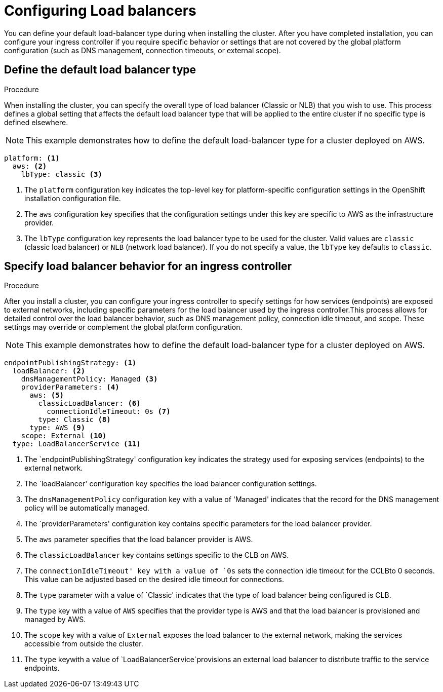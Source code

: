 // Module included in the following assemblies:
// * networking/load-balancing-about.adoc

:_mod-docs-content-type: PROCEDURE
[id="nw-load-balancing-configure_{context}"]
= Configuring Load balancers

You can define your default load-balancer type during when installing the cluster. After you have completed installation, you can configure your ingress controller if you require specific behavior or settings that are not covered by the global platform configuration (such as DNS management, connection timeouts, or external scope).

.Procedure

== Define the default load balancer type

When installing the cluster, you can specify the overall type of load balancer (Classic or NLB) that you wish to use. This process defines a global setting that affects the default load balancer type that will be applied to the entire cluster if no specific type is defined elsewhere.

[NOTE]
====
This example demonstrates how to define the default load-balancer type for a cluster deployed on AWS.
====

[source,yaml]
----
platform: <1>
  aws: <2>
    lbType: classic <3>
----
<1> The `platform` configuration key indicates the top-level key for platform-specific configuration settings in the OpenShift installation configuration file.
<2> The `aws` configuration key specifies that the configuration settings under this key are specific to AWS as the infrastructure provider.
<3> The `lbType` configuration key represents the load balancer type to be used for the cluster. Valid values are `classic` (classic load balancer) or `NLB` (network load balancer). If you do not specify a value, the `lbType` key defaults to `classic`.

.Procedure

== Specify load balancer behavior for an ingress controller

After you install a cluster, you can configure your ingress controller to specify settings for how services (endpoints) are exposed to external networks, including specific parameters for the load balancer used by the ingress controller.This process allows for detailed control over the load balancer behavior, such as DNS management policy, connection idle timeout, and scope. These settings may override or complement the global platform configuration.

[NOTE]
====
This example demonstrates how to define the default load-balancer type for a cluster deployed on AWS.
====

[source,yaml]
----
endpointPublishingStrategy: <1>
  loadBalancer: <2>
    dnsManagementPolicy: Managed <3>
    providerParameters: <4>
      aws: <5>
        classicLoadBalancer: <6> 
          connectionIdleTimeout: 0s <7>
        type: Classic <8>
      type: AWS <9>
    scope: External <10>
  type: LoadBalancerService <11>
----
<1> The `endpointPublishingStrategy' configuration key indicates the strategy used for exposing services (endpoints) to the external network.
<2> The `loadBalancer' configuration key specifies the load balancer configuration settings.
<3> The `dnsManagementPolicy` configuration key with a value of 'Managed' indicates that the record for the DNS management policy will be automatically managed.
<4> The `providerParameters' configuration key contains specific parameters for the load balancer provider.
<5> The `aws` parameter specifies that the load balancer provider is AWS.
<6> The `classicLoadBalancer` key contains settings specific to the CLB on AWS.
<7> The `connectionIdleTimeout' key with a value of `0s` sets the connection idle timeout for the CCLBto 0 seconds. This value can be adjusted based on the desired idle timeout for connections.
<8> The `type` parameter with a value of `Classic' indicates that the type of load balancer being configured is CLB.
<9> The `type` key with a value of `AWS` specifies that the provider type is AWS and that the load balancer is provisioned and managed by AWS.
<10> The `scope` key with a value of `External` exposes the load balancer to the external network, making the services accessible from outside the cluster.
<11> The `type` keywith a value of `LoadBalancerService`provisions an external load balancer to distribute traffic to the service endpoints.



